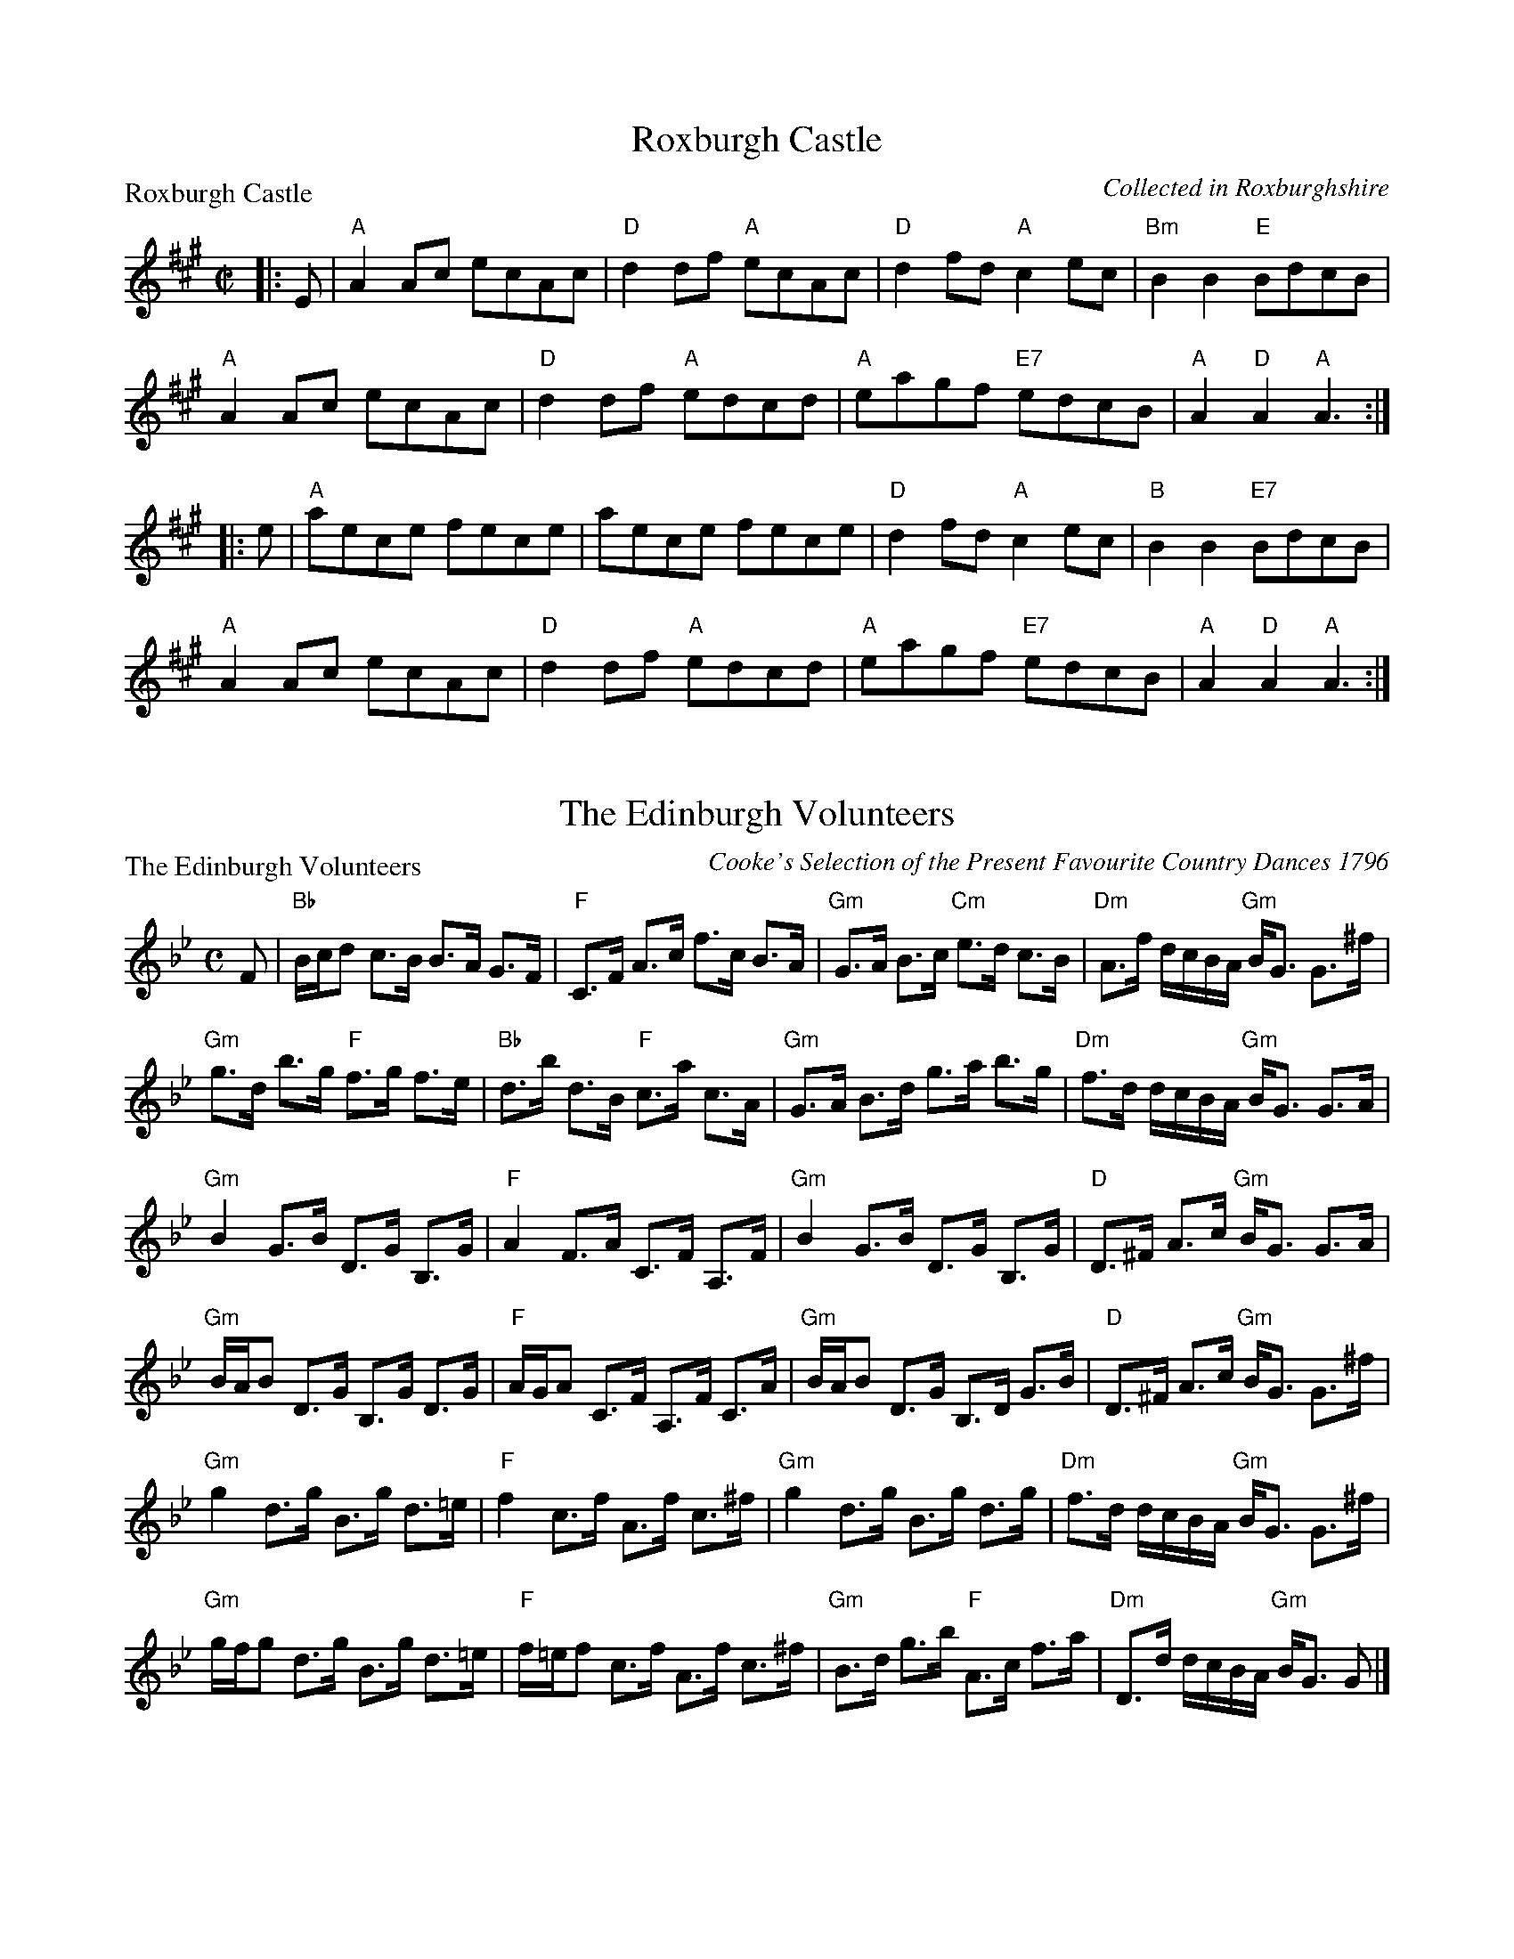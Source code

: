 X:0601
T:Roxburgh Castle
P:Roxburgh Castle
C:Collected in Roxburghshire
R:Reel (8x32)
B:RSCDS 6-1
Z:Anselm Lingnau <anselm@strathspey.org>
M:C|
L:1/8
K:A
|:E|"A"A2Ac ecAc|"D"d2df "A"ecAc|"D"d2fd "A"c2ec|"Bm"B2B2 "E"BdcB|
    "A"A2Ac ecAc|"D"d2df "A"edcd|"A"eagf "E7"edcB|"A"A2"D"A2 "A"A3:|
|:e|"A"aece fece|aece fece|"D"d2fd "A"c2ec|"B"B2B2 "E7"BdcB|
    "A"A2Ac ecAc|"D"d2df "A"edcd|"A"eagf "E7"edcB|"A"A2"D"A2 "A"A3:|

X:0602
T:The Edinburgh Volunteers
P:The Edinburgh Volunteers
C:Cooke's Selection of the Present Favourite Country Dances 1796
R:Strathspey (8x24)
B:RSCDS 6-2
Z:Anselm Lingnau <anselm@strathspey.org>
M:C
L:1/8
K:Gm
F|"Bb"B/c/d c>B B>A G>F|"F"C>F A>c f>c B>A|\
  "Gm"G>A B>c "Cm"e>d c>B|"Dm"A>f d/c/B/A/ "Gm"B<G G>^f|
  "Gm"g>d b>g "F"f>g f>e|"Bb"d>b d>B "F"c>a c>A|\
  "Gm"G>A B>d g>a b>g|"Dm"f>d d/c/B/A/ "Gm"B<G G>A|
  "Gm"B2 G>B D>G B,>G|"F"A2 F>A C>F A,>F|\
  "Gm"B2 G>B D>G B,>G|"D"D>^F A>c "Gm"B<G G>A|
  "Gm"B/A/B D>G B,>G D>G|"F"A/G/A C>F A,>F C>A|\
  "Gm"B/A/B D>G B,>D G>B|"D"D>^F A>c "Gm"B<G G>^f|
  "Gm"g2 d>g B>g d>=e|"F"f2 c>f A>f c>^f|\
  "Gm"g2 d>g B>g d>g|"Dm"f>d d/c/B/A/ "Gm"B<G G>^f|
  "Gm"g/f/g d>g B>g d>=e|"F"f/=e/f c>f A>f c>^f|\
  "Gm"B>d g>b "F"A>c f>a|"Dm"D>d d/c/B/A/ "Gm"B<G G|]

X:0603
T:Rothesay Country Dance
P:Dumfries House
C:J. Riddell 1766
R:Jig (8x48) ABB
B:RSCDS 6-3
Z:Anselm Lingnau <anselm@strathspey.org>
M:6/8
L:1/8
K:G
G|"G"G3 G2g|dBG GAB|"C"cGE EFG|"D"AFD DFE|\
  "G"G3 G2g|dBG GAB|"Am/C"cEA "D"{G}FEF|"G"G3-G2 d|
  "G"G3 G2g|dBG GAB|"Am"cde "G/B"dcB|"D7"AFD DEF|\
  "G"G3 G2g|"G/B"dBG GAB|"Am"cEA "D7"FEF|"G"G3-G2\
|:B/c/|
  "G"dBd dBd|"C"gag gfe|"G"dBd dcB|"D"AFD D2 B/c/|\
  "G"dBd dBd|"C"gag gfe|dcB "D"AGF|"G"G3 G2 B/c/|
  "G"dBd dBd|"C"gag gfe|"G"dBd dcB|"D"AFD D2 B/c/|\
  "G"dBd "C"ece|"D7"fdf "G"gfe|dcB "D7"Agf|"G"gdB G2:|

X:0604
T:Lennox Love to Blantyre
P:Lennox Love to Blantyre
C:Nathaniel Gow's Repository (also Bremner 1757 and older)
R:Strathspey (8x32)
B:RSCDS 6-4
Z:Anselm Lingnau <anselm@strathspey.org>
M:C
L:1/8
K:F
C|"F"F2 F>G A>G F>A|"Gm"G<G "Am"A>c "Gm"d>c d>e|\
  "Dm"f>g f>d "F"c>A F>A|"Gm"B>G "F"A>F "Dm"D/D/D DC|
  "F"F2 F>G A>G F>A|"Gm"G<G "Am"A>c "Gm"d>c d>e|\
  "Dm"f>g f>d "F"c>A F>A|"Gm"B>G "F"A>F "Dm"D/D/D D||
f|"F"c>d f>g a>g f>a|"Gm"g>f g>a g>f d>f|\
  "F"c>d f>g a>g f>a|"Gm"g>f b>a "C"g2 "F"f>d|
  "F"c>d f>g a>g f>a|"Gm"g>f g>a g>f d>f|\
  "F"c>d f>g f>g a>f|"Gm"g>f b>a "C7"g2 "F"f2|]

X:0605
T:Oxton Reel
P:Cameron's got his wife again
C:Bremner's Coll. 1757
R:Strathspey (6x24)
B:RSCDS 6-5
Z:Anselm Lingnau <anselm@strathspey.org>
M:C
L:1/8
K:D
f|"D"d>B A>F A/A/A A>B|d>B A>F "A"E/E/E E>c|\
  "D"d>B A>F A>g "D"f>e|"G"d>G "A7"A>F "D"D/D/D D3||
g|"D"f>d f>a "A7"e>g f>e|"D"f>d f>a "G"B/B/B/ B>g|\
  "D"f>d f>a "Em"e>g "D7"f>e|"Bm"d>B "A7"A>F "D"D/D/D D>g|
  "D"f>d f>a "A7"e>g f>e|"D"f>d f>a "G"B/B/B/ B>c|\
  "D"d/e/f/g/ a>f "A7"e>g f>e|"Bm"d>B "A7"A>F "D"D/D/D D3/2|]
